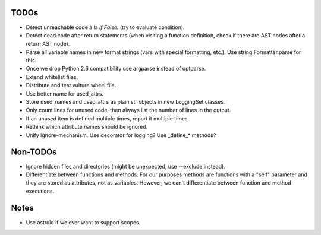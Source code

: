 TODOs
=====

* Detect unreachable code à la `if False:` (try to evaluate condition).
* Detect dead code after return statements (when visiting a function
  definition, check if there are AST nodes after a return AST node).
* Parse all variable names in new format strings (vars with special formatting, etc.).
  Use string.Formatter.parse for this.
* Once we drop Python 2.6 compatibility use argparse instead of optparse.
* Extend whitelist files.
* Distribute and test vulture wheel file.
* Use better name for used_attrs.
* Store used_names and used_attrs as plain str objects in new LoggingSet
  classes.
* Only count lines for unused code, then always list the number of lines in the output.
* If an unused item is defined multiple times, report it multiple times.
* Rethink which attribute names should be ignored.
* Unify ignore-mechanism. Use decorator for logging? Use _define_* methods?


Non-TODOs
=========

* Ignore hidden files and directories (might be unexpected, use --exclude instead).
* Differentiate between functions and methods. For our purposes methods are
  functions with a "self" parameter and they are stored as attributes, not as
  variables. However, we can't differentiate between function and method executions.


Notes
=====

* Use astroid if we ever want to support scopes.
